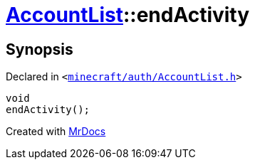 [#AccountList-endActivity]
= xref:AccountList.adoc[AccountList]::endActivity
:relfileprefix: ../
:mrdocs:


== Synopsis

Declared in `&lt;https://github.com/PrismLauncher/PrismLauncher/blob/develop/launcher/minecraft/auth/AccountList.h#L111[minecraft&sol;auth&sol;AccountList&period;h]&gt;`

[source,cpp,subs="verbatim,replacements,macros,-callouts"]
----
void
endActivity();
----



[.small]#Created with https://www.mrdocs.com[MrDocs]#
